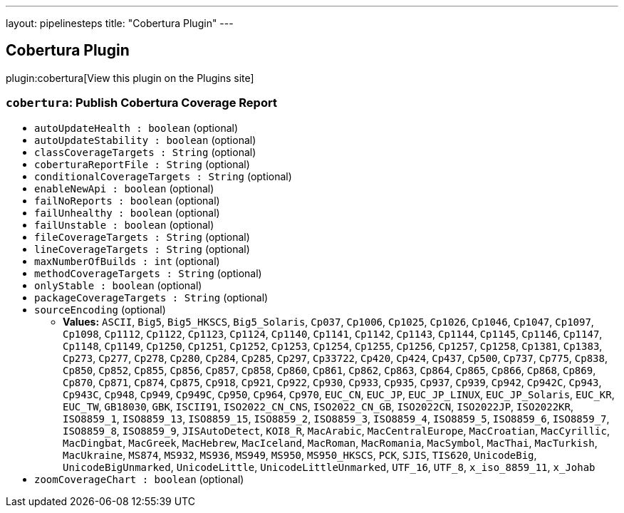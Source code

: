 ---
layout: pipelinesteps
title: "Cobertura Plugin"
---

:notitle:
:description:
:author:
:email: jenkinsci-users@googlegroups.com
:sectanchors:
:toc: left
:compat-mode!:

== Cobertura Plugin

plugin:cobertura[View this plugin on the Plugins site]

=== `cobertura`: Publish Cobertura Coverage Report
++++
<ul><li><code>autoUpdateHealth : boolean</code> (optional)
</li>
<li><code>autoUpdateStability : boolean</code> (optional)
</li>
<li><code>classCoverageTargets : String</code> (optional)
</li>
<li><code>coberturaReportFile : String</code> (optional)
</li>
<li><code>conditionalCoverageTargets : String</code> (optional)
</li>
<li><code>enableNewApi : boolean</code> (optional)
</li>
<li><code>failNoReports : boolean</code> (optional)
</li>
<li><code>failUnhealthy : boolean</code> (optional)
</li>
<li><code>failUnstable : boolean</code> (optional)
</li>
<li><code>fileCoverageTargets : String</code> (optional)
</li>
<li><code>lineCoverageTargets : String</code> (optional)
</li>
<li><code>maxNumberOfBuilds : int</code> (optional)
</li>
<li><code>methodCoverageTargets : String</code> (optional)
</li>
<li><code>onlyStable : boolean</code> (optional)
</li>
<li><code>packageCoverageTargets : String</code> (optional)
</li>
<li><code>sourceEncoding</code> (optional)
<ul><li><b>Values:</b> <code>ASCII</code>, <code>Big5</code>, <code>Big5_HKSCS</code>, <code>Big5_Solaris</code>, <code>Cp037</code>, <code>Cp1006</code>, <code>Cp1025</code>, <code>Cp1026</code>, <code>Cp1046</code>, <code>Cp1047</code>, <code>Cp1097</code>, <code>Cp1098</code>, <code>Cp1112</code>, <code>Cp1122</code>, <code>Cp1123</code>, <code>Cp1124</code>, <code>Cp1140</code>, <code>Cp1141</code>, <code>Cp1142</code>, <code>Cp1143</code>, <code>Cp1144</code>, <code>Cp1145</code>, <code>Cp1146</code>, <code>Cp1147</code>, <code>Cp1148</code>, <code>Cp1149</code>, <code>Cp1250</code>, <code>Cp1251</code>, <code>Cp1252</code>, <code>Cp1253</code>, <code>Cp1254</code>, <code>Cp1255</code>, <code>Cp1256</code>, <code>Cp1257</code>, <code>Cp1258</code>, <code>Cp1381</code>, <code>Cp1383</code>, <code>Cp273</code>, <code>Cp277</code>, <code>Cp278</code>, <code>Cp280</code>, <code>Cp284</code>, <code>Cp285</code>, <code>Cp297</code>, <code>Cp33722</code>, <code>Cp420</code>, <code>Cp424</code>, <code>Cp437</code>, <code>Cp500</code>, <code>Cp737</code>, <code>Cp775</code>, <code>Cp838</code>, <code>Cp850</code>, <code>Cp852</code>, <code>Cp855</code>, <code>Cp856</code>, <code>Cp857</code>, <code>Cp858</code>, <code>Cp860</code>, <code>Cp861</code>, <code>Cp862</code>, <code>Cp863</code>, <code>Cp864</code>, <code>Cp865</code>, <code>Cp866</code>, <code>Cp868</code>, <code>Cp869</code>, <code>Cp870</code>, <code>Cp871</code>, <code>Cp874</code>, <code>Cp875</code>, <code>Cp918</code>, <code>Cp921</code>, <code>Cp922</code>, <code>Cp930</code>, <code>Cp933</code>, <code>Cp935</code>, <code>Cp937</code>, <code>Cp939</code>, <code>Cp942</code>, <code>Cp942C</code>, <code>Cp943</code>, <code>Cp943C</code>, <code>Cp948</code>, <code>Cp949</code>, <code>Cp949C</code>, <code>Cp950</code>, <code>Cp964</code>, <code>Cp970</code>, <code>EUC_CN</code>, <code>EUC_JP</code>, <code>EUC_JP_LINUX</code>, <code>EUC_JP_Solaris</code>, <code>EUC_KR</code>, <code>EUC_TW</code>, <code>GB18030</code>, <code>GBK</code>, <code>ISCII91</code>, <code>ISO2022_CN_CNS</code>, <code>ISO2022_CN_GB</code>, <code>ISO2022CN</code>, <code>ISO2022JP</code>, <code>ISO2022KR</code>, <code>ISO8859_1</code>, <code>ISO8859_13</code>, <code>ISO8859_15</code>, <code>ISO8859_2</code>, <code>ISO8859_3</code>, <code>ISO8859_4</code>, <code>ISO8859_5</code>, <code>ISO8859_6</code>, <code>ISO8859_7</code>, <code>ISO8859_8</code>, <code>ISO8859_9</code>, <code>JISAutoDetect</code>, <code>KOI8_R</code>, <code>MacArabic</code>, <code>MacCentralEurope</code>, <code>MacCroatian</code>, <code>MacCyrillic</code>, <code>MacDingbat</code>, <code>MacGreek</code>, <code>MacHebrew</code>, <code>MacIceland</code>, <code>MacRoman</code>, <code>MacRomania</code>, <code>MacSymbol</code>, <code>MacThai</code>, <code>MacTurkish</code>, <code>MacUkraine</code>, <code>MS874</code>, <code>MS932</code>, <code>MS936</code>, <code>MS949</code>, <code>MS950</code>, <code>MS950_HKSCS</code>, <code>PCK</code>, <code>SJIS</code>, <code>TIS620</code>, <code>UnicodeBig</code>, <code>UnicodeBigUnmarked</code>, <code>UnicodeLittle</code>, <code>UnicodeLittleUnmarked</code>, <code>UTF_16</code>, <code>UTF_8</code>, <code>x_iso_8859_11</code>, <code>x_Johab</code></li></ul></li>
<li><code>zoomCoverageChart : boolean</code> (optional)
</li>
</ul>


++++
